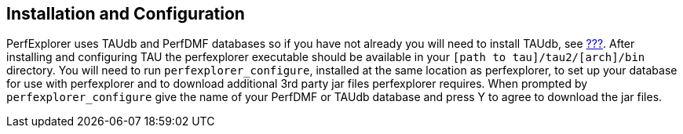 == Installation and Configuration

PerfExplorer uses TAUdb and PerfDMF databases so if you have not already you will need to install TAUdb, see link:#taudb.intro[???]. After installing and configuring TAU the perfexplorer executable should be available in your `[path to tau]/tau2/[arch]/bin` directory. You will need to run `perfexplorer_configure`, installed at the same location as perfexplorer, to set up your database for use with perfexplorer and to download additional 3rd party jar files perfexplorer requires. When prompted by `perfexplorer_configure` give the name of your PerfDMF or TAUdb database and press Y to agree to download the jar files.

